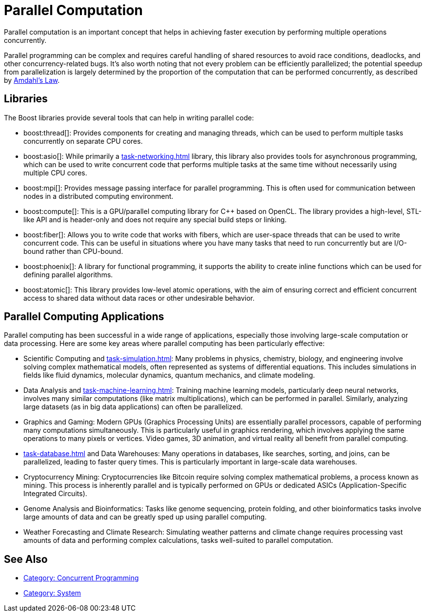 ////
Copyright (c) 2024 The C++ Alliance, Inc. (https://cppalliance.org)

Distributed under the Boost Software License, Version 1.0. (See accompanying
file LICENSE_1_0.txt or copy at http://www.boost.org/LICENSE_1_0.txt)

Official repository: https://github.com/boostorg/website-v2-docs
////
= Parallel Computation
:navtitle: Parallel Computation

Parallel computation is an important concept that helps in achieving faster execution by performing multiple operations concurrently. 

Parallel programming can be complex and requires careful handling of shared resources to avoid race conditions, deadlocks, and other concurrency-related bugs. It's also worth noting that not every problem can be efficiently parallelized; the potential speedup from parallelization is largely determined by the proportion of the computation that can be performed concurrently, as described by https://en.wikipedia.org/wiki/Amdahl%27s_law[Amdahl's Law].

== Libraries

The Boost libraries provide several tools that can help in writing parallel code:

[circle]
* boost:thread[]: Provides components for creating and managing threads, which can be used to perform multiple tasks concurrently on separate CPU cores.

* boost:asio[]: While primarily a xref:task-networking.adoc[] library, this library also provides tools for asynchronous programming, which can be used to write concurrent code that performs multiple tasks at the same time without necessarily using multiple CPU cores.

* boost:mpi[]: Provides message passing interface for parallel programming. This is often used for communication between nodes in a distributed computing environment.

* boost:compute[]: This is a GPU/parallel computing library for pass:[C++] based on OpenCL. The library provides a high-level, STL-like API and is header-only and does not require any special build steps or linking.

* boost:fiber[]: Allows you to write code that works with fibers, which are user-space threads that can be used to write concurrent code. This can be useful in situations where you have many tasks that need to run concurrently but are I/O-bound rather than CPU-bound.

* boost:phoenix[]: A library for functional programming, it supports the ability to create inline functions which can be used for defining parallel algorithms.

* boost:atomic[]: This library provides low-level atomic operations, with the aim of ensuring correct and efficient concurrent access to shared data without data races or other undesirable behavior.

== Parallel Computing Applications

Parallel computing has been successful in a wide range of applications, especially those involving large-scale computation or data processing. Here are some key areas where parallel computing has been particularly effective:

[circle]
* Scientific Computing and xref:task-simulation.adoc[]: Many problems in physics, chemistry, biology, and engineering involve solving complex mathematical models, often represented as systems of differential equations. This includes simulations in fields like fluid dynamics, molecular dynamics, quantum mechanics, and climate modeling.

* Data Analysis and xref:task-machine-learning.adoc[]: Training machine learning models, particularly deep neural networks, involves many similar computations (like matrix multiplications), which can be performed in parallel. Similarly, analyzing large datasets (as in big data applications) can often be parallelized.

* Graphics and Gaming: Modern GPUs (Graphics Processing Units) are essentially parallel processors, capable of performing many computations simultaneously. This is particularly useful in graphics rendering, which involves applying the same operations to many pixels or vertices. Video games, 3D animation, and virtual reality all benefit from parallel computing.

* xref:task-database.adoc[] and Data Warehouses: Many operations in databases, like searches, sorting, and joins, can be parallelized, leading to faster query times. This is particularly important in large-scale data warehouses.

* Cryptocurrency Mining: Cryptocurrencies like Bitcoin require solving complex mathematical problems, a process known as mining. This process is inherently parallel and is typically performed on GPUs or dedicated ASICs (Application-Specific Integrated Circuits).

* Genome Analysis and Bioinformatics: Tasks like genome sequencing, protein folding, and other bioinformatics tasks involve large amounts of data and can be greatly sped up using parallel computing.

* Weather Forecasting and Climate Research: Simulating weather patterns and climate change requires processing vast amounts of data and performing complex calculations, tasks well-suited to parallel computation.

== See Also

* https://www.boost.org/doc/libs/1_87_0/libs/libraries.htm#Concurrent[Category: Concurrent Programming]
* https://www.boost.org/doc/libs/1_87_0/libs/libraries.htm#System[Category: System]